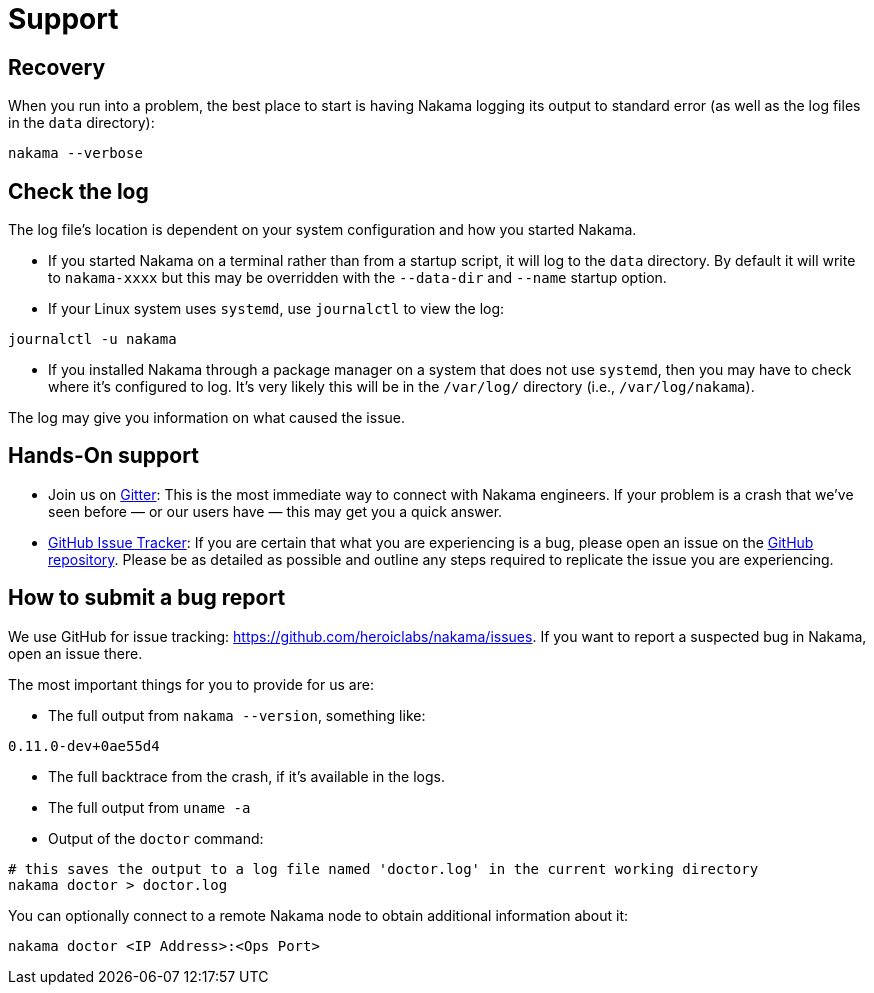 = Support

== Recovery

When you run into a problem, the best place to start is having Nakama logging its output to standard error (as well as the log files in the `data` directory):

[source,bash]
----
nakama --verbose
----

== Check the log

The log file’s location is dependent on your system configuration and how you started Nakama.

* If you started Nakama on a terminal rather than from a startup script, it will log to the `data` directory. By default it will write to `nakama-xxxx` but this may be overridden with the `--data-dir` and `--name` startup option.
* If your Linux system uses `systemd`, use `journalctl` to view the log:

[source,bash]
----
journalctl -u nakama
----

* If you installed Nakama through a package manager on a system that does not use `systemd`, then you may have to check where it’s configured to log. It’s very likely this will be in the `/var/log/` directory (i.e., `/var/log/nakama`).

The log may give you information on what caused the issue.

== Hands-On support

- Join us on https://gitter.im/heroiclabs/nakama[Gitter^]: This is the most immediate way to connect with Nakama engineers. If your problem is a crash that we’ve seen before — or our users have — this may get you a quick answer.
- https://github.com/heroiclabs/nakama/issues[GitHub Issue Tracker^]: If you are certain that what you are experiencing is a bug, please open an issue on the https://github.com/heroiclabs/nakama/[GitHub repository^]. Please be as detailed as possible and outline any steps required to replicate the issue you are experiencing.

== How to submit a bug report

We use GitHub for issue tracking: https://github.com/heroiclabs/nakama/issues. If you want to report a suspected bug in Nakama, open an issue there.

The most important things for you to provide for us are:

* The full output from `nakama --version`, something like:

[source,bash]
----
0.11.0-dev+0ae55d4
----

* The full backtrace from the crash, if it’s available in the logs.
* The full output from `uname -a`
* Output of the `doctor` command:

[source,bash]
----
# this saves the output to a log file named 'doctor.log' in the current working directory
nakama doctor > doctor.log
----

You can optionally connect to a remote Nakama node to obtain additional information about it:

[source,bash]
----
nakama doctor <IP Address>:<Ops Port>
----
